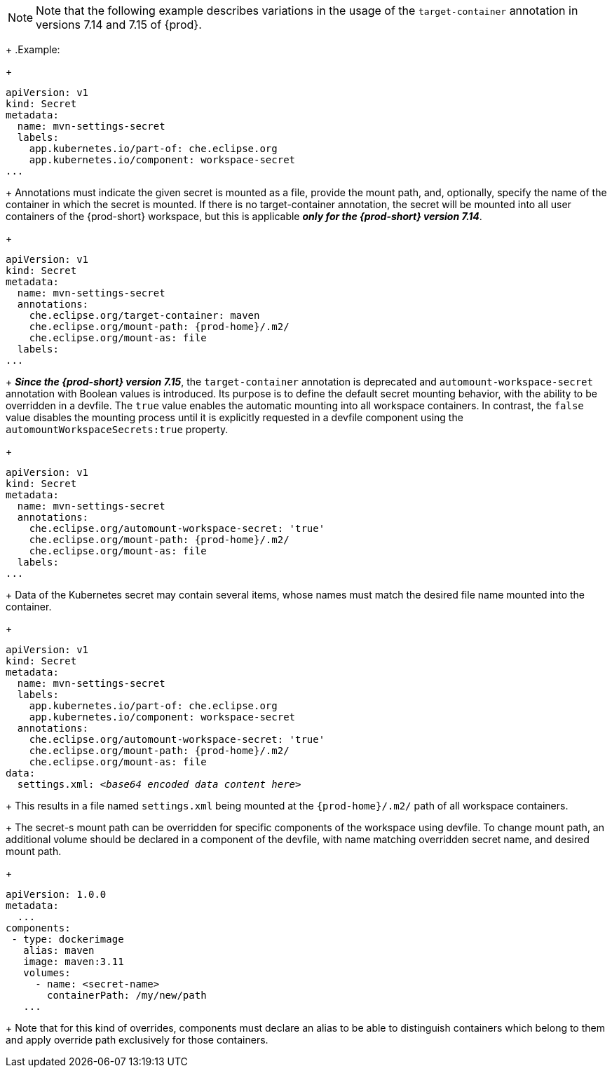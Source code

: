 [NOTE]
====
Note that the following example describes variations in the usage of the `target-container` annotation in versions 7.14 and 7.15 of {prod}.
====
+
.Example:
+
[source,yaml]
----
apiVersion: v1
kind: Secret
metadata:
  name: mvn-settings-secret
  labels:
    app.kubernetes.io/part-of: che.eclipse.org
    app.kubernetes.io/component: workspace-secret
...
----
+
Annotations must indicate the given secret is mounted as a file, provide the mount path, and, optionally, specify the name of the container in which the secret is mounted. If there is no target-container annotation, the secret will be mounted into all user containers of the {prod-short} workspace, but this is applicable *_only for the {prod-short} version 7.14_*.
+
[source,yaml,subs="+attributes"]
----
apiVersion: v1
kind: Secret
metadata:
  name: mvn-settings-secret
  annotations:
    che.eclipse.org/target-container: maven
    che.eclipse.org/mount-path: {prod-home}/.m2/
    che.eclipse.org/mount-as: file
  labels:
...
----
+
*_Since the {prod-short} version 7.15_*, the `target-container` annotation is deprecated and `automount-workspace-secret` annotation with Boolean values is introduced. Its purpose is to define the default secret mounting behavior, with the ability to be overridden in a devfile. The `true` value enables the automatic mounting into all workspace containers. In contrast, the `false` value disables the mounting process until it is explicitly requested in a devfile component using the `automountWorkspaceSecrets:true` property.
+
[source,yaml,subs="+attributes"]
----
apiVersion: v1
kind: Secret
metadata:
  name: mvn-settings-secret
  annotations:
    che.eclipse.org/automount-workspace-secret: 'true'
    che.eclipse.org/mount-path: {prod-home}/.m2/
    che.eclipse.org/mount-as: file
  labels:
...
----
+
Data of the Kubernetes secret may contain several items, whose names must match the desired file name mounted into the container.
+
[source,yaml,subs="+quotes,attributes"]
----
apiVersion: v1
kind: Secret
metadata:
  name: mvn-settings-secret
  labels:
    app.kubernetes.io/part-of: che.eclipse.org
    app.kubernetes.io/component: workspace-secret
  annotations:
    che.eclipse.org/automount-workspace-secret: 'true'
    che.eclipse.org/mount-path: {prod-home}/.m2/
    che.eclipse.org/mount-as: file
data:
  settings.xml: __<base64 encoded data content here>__
----
+
This results in a file named `settings.xml` being mounted at the `{prod-home}/.m2/` path of all workspace containers.
+
The secret-s mount path can be overridden for specific components of the workspace using devfile. To change mount path, an additional volume should be declared in a component of the devfile, with name matching overridden secret name, and desired mount path.
+
[source,yaml,subs="+quotes"]
----
apiVersion: 1.0.0
metadata:
  ...
components:
 - type: dockerimage
   alias: maven
   image: maven:3.11
   volumes:
     - name: <secret-name>
       containerPath: /my/new/path
   ...
----
+
Note that for this kind of overrides, components must declare an alias to be able to distinguish containers which belong to them and apply override path exclusively for those containers.
